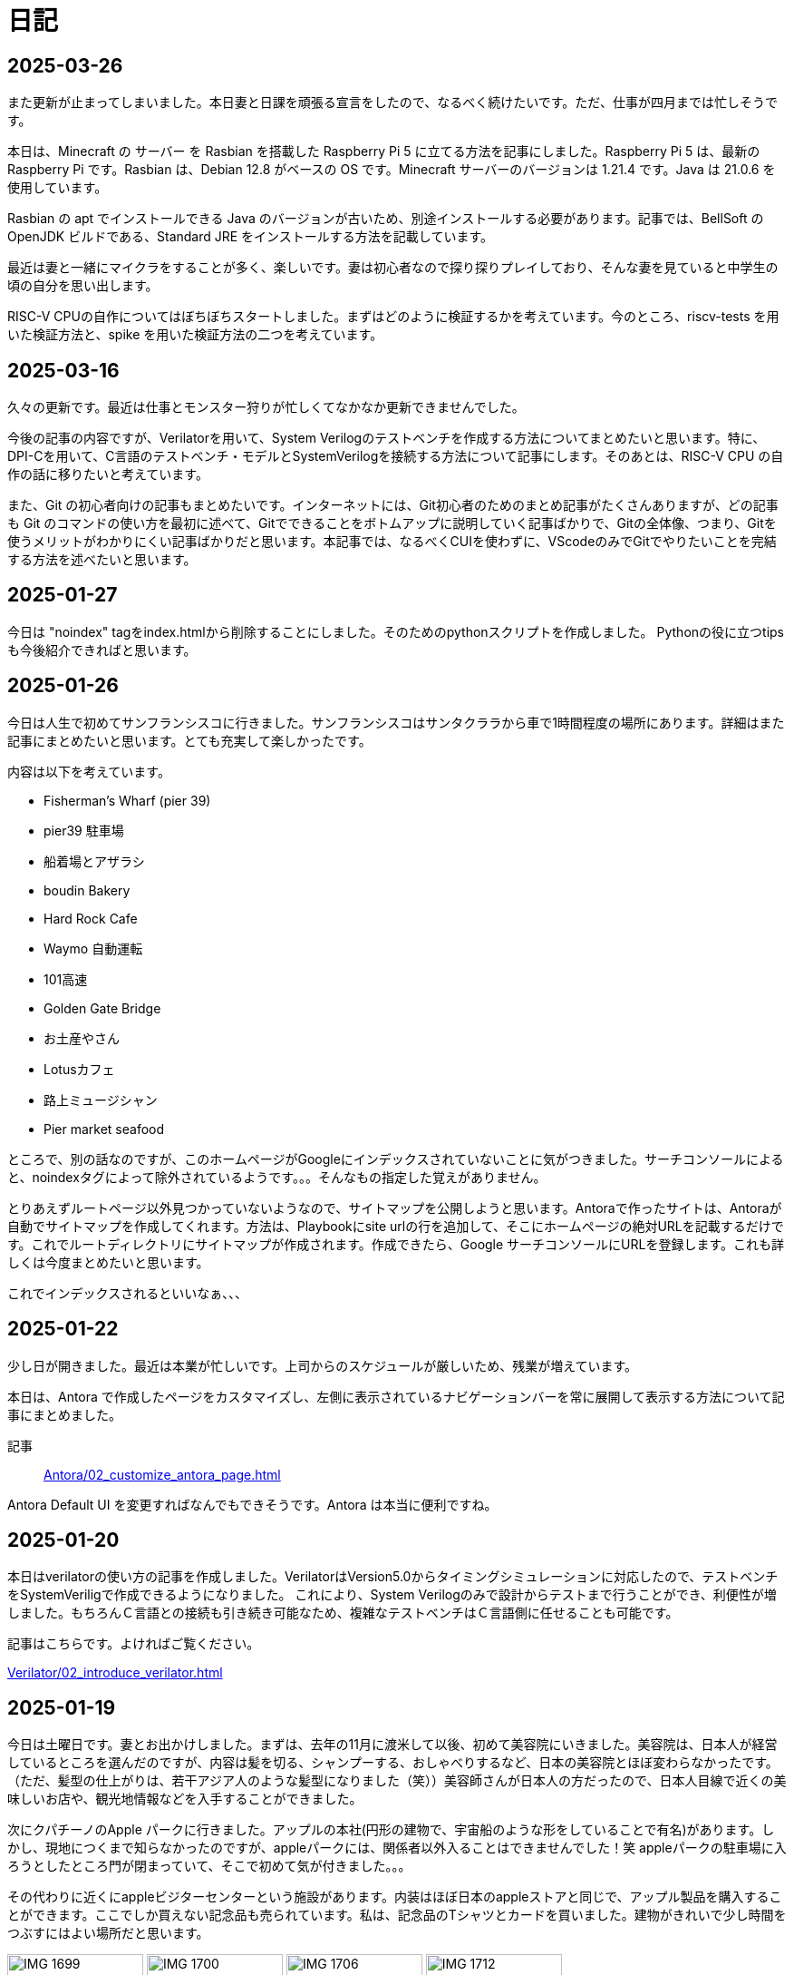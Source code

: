 :description: アメリカでのエンジニア生活をのんびり記録。仕事のことも日常のことも、気ままに書いています。

= 日記

== 2025-03-26
また更新が止まってしまいました。本日妻と日課を頑張る宣言をしたので、なるべく続けたいです。ただ、仕事が四月までは忙しそうです。

本日は、Minecraft の サーバー を Rasbian を搭載した Raspberry Pi 5 に立てる方法を記事にしました。Raspberry Pi 5 は、最新の Raspberry Pi です。Rasbian は、Debian 12.8 がベースの OS です。Minecraft サーバーのバージョンは 1.21.4 です。Java は 21.0.6 を使用しています。 

Rasbian の apt でインストールできる Java のバージョンが古いため、別途インストールする必要があります。記事では、BellSoft の OpenJDK ビルドである、Standard JRE をインストールする方法を記載しています。

最近は妻と一緒にマイクラをすることが多く、楽しいです。妻は初心者なので探り探りプレイしており、そんな妻を見ていると中学生の頃の自分を思い出します。

RISC-V CPUの自作についてはぼちぼちスタートしました。まずはどのように検証するかを考えています。今のところ、riscv-tests を用いた検証方法と、spike を用いた検証方法の二つを考えています。

== 2025-03-16

久々の更新です。最近は仕事とモンスター狩りが忙しくてなかなか更新できませんでした。

今後の記事の内容ですが、Verilatorを用いて、System Verilogのテストベンチを作成する方法についてまとめたいと思います。特に、DPI-Cを用いて、C言語のテストベンチ・モデルとSystemVerilogを接続する方法について記事にします。そのあとは、RISC-V CPU の自作の話に移りたいと考えています。

また、Git の初心者向けの記事もまとめたいです。インターネットには、Git初心者のためのまとめ記事がたくさんありますが、どの記事も Git のコマンドの使い方を最初に述べて、Gitでできることをボトムアップに説明していく記事ばかりで、Gitの全体像、つまり、Gitを使うメリットがわかりにくい記事ばかりだと思います。本記事では、なるべくCUIを使わずに、VScodeのみでGitでやりたいことを完結する方法を述べたいと思います。

== 2025-01-27

今日は "noindex" tagをindex.htmlから削除することにしました。そのためのpythonスクリプトを作成しました。
Pythonの役に立つtipsも今後紹介できればと思います。

== 2025-01-26

今日は人生で初めてサンフランシスコに行きました。サンフランシスコはサンタクララから車で1時間程度の場所にあります。詳細はまた記事にまとめたいと思います。とても充実して楽しかったです。

内容は以下を考えています。

- Fisherman’s Wharf (pier 39)
- pier39 駐車場
- 船着場とアザラシ
- boudin Bakery 
- Hard Rock Cafe 
- Waymo 自動運転
- 101高速
- Golden Gate Bridge 
- お土産やさん
- Lotusカフェ
- 路上ミュージシャン
- Pier market seafood

ところで、別の話なのですが、このホームページがGoogleにインデックスされていないことに気がつきました。サーチコンソールによると、noindexタグによって除外されているようです。。。そんなもの指定した覚えがありません。

とりあえずルートページ以外見つかっていないようなので、サイトマップを公開しようと思います。Antoraで作ったサイトは、Antoraが自動でサイトマップを作成してくれます。方法は、Playbookにsite urlの行を追加して、そこにホームページの絶対URLを記載するだけです。これでルートディレクトリにサイトマップが作成されます。作成できたら、Google サーチコンソールにURLを登録します。これも詳しくは今度まとめたいと思います。

これでインデックスされるといいなぁ、、、

== 2025-01-22

少し日が開きました。最近は本業が忙しいです。上司からのスケジュールが厳しいため、残業が増えています。

本日は、Antora で作成したページをカスタマイズし、左側に表示されているナビゲーションバーを常に展開して表示する方法について記事にまとめました。

記事:: xref:Antora/02_customize_antora_page.adoc[]

Antora Default UI を変更すればなんでもできそうです。Antora は本当に便利ですね。

== 2025-01-20

本日はverilatorの使い方の記事を作成しました。VerilatorはVersion5.0からタイミングシミュレーションに対応したので、テストベンチをSystemVeriligで作成できるようになりました。
これにより、System Verilogのみで設計からテストまで行うことができ、利便性が増しました。もちろんＣ言語との接続も引き続き可能なため、複雑なテストベンチはＣ言語側に任せることも可能です。

記事はこちらです。よければご覧ください。

xref:Verilator/02_introduce_verilator.adoc[]


== 2025-01-19

今日は土曜日です。妻とお出かけしました。まずは、去年の11月に渡米して以後、初めて美容院にいきました。美容院は、日本人が経営しているところを選んだのですが、内容は髪を切る、シャンプーする、おしゃべりするなど、日本の美容院とほぼ変わらなかったです。（ただ、髪型の仕上がりは、若干アジア人のような髪型になりました（笑））美容師さんが日本人の方だったので、日本人目線で近くの美味しいお店や、観光地情報などを入手することができました。

次にクパチーノのApple パークに行きました。アップルの本社(円形の建物で、宇宙船のような形をしていることで有名)があります。しかし、現地につくまで知らなかったのですが、appleパークには、関係者以外入ることはできませんでした！笑 appleパークの駐車場に入ろうとしたところ門が閉まっていて、そこで初めて気が付きました。。。

その代わりに近くにappleビジターセンターという施設があります。内装はほぼ日本のappleストアと同じで、アップル製品を購入することができます。ここでしか買えない記念品も売られています。私は、記念品のTシャツとカードを買いました。建物がきれいで少し時間をつぶすにはよい場所だと思います。

image:Home/IMG_1699.JPEG[width=150]
image:Home/IMG_1700.JPEG[width=150]
image:Home/IMG_1706.JPEG[width=150]
image:Home/IMG_1712.JPEG[width=150]


== 2025-01-17
去年の11月よりアメリカに住んでいます。アメリカは車社会で、車がないと生活が困難です。アメリカの車は当然左ハンドルなのですが、これについては、運転して1週間程度ですぐ慣れました。ただし、今でも時々困ることがあります。それはウインカーとヘッドライトの位置です。左ハンドルの車は、ウインカーが左についています。つまり、ウインカーとヘッドライトの操作スイッチが、どちらも左レバーについているのです。これが原因となり、ウインカーを操作したときに、誤ってライトを消してしまうことがあります。夜間にこれが起きると、突然目の前が真っ暗になり、かなり焦ります。

アメリカ人はこの操作に慣れているのでしょうか、、、不思議です。アメリカの道は街灯が少なく、夜になるとかなり暗くなります。ヘッドライトなしで走ることのできる道は少ないです。気を付けて運転したいと思います。

== 2025-01-16

本日は、Verilatorを使ってVCDファイルをダンプする方法を確認しました。VCDファイルは、シミュレーションの波形を記録したファイルです。これを使って、シミュレーションの結果を確認できます。

こちらのページを参考にしました。https://jp-seemore.com/iot/12095/

Verilator 5.0以降はタイミングのシミュレーションができるようになったため、テストベンチをSystem Verilogのみで完結させることができます。これはかなり便利です。詳細については、後日記事にまとめたいと思います。

また、Verilator インストール方法を修正しました。以下のリンクからアクセスできます。

xref:Verilator/01_install_verilator.adoc[]

使用するOSをUbuntu24.04に変更しました。タイミングシミュレーションを行うためにCpp20が必要だからです。C++20自体は、古いOSでも利用できますが、他に必要なライブラリもあるため、特に理由がなければ、最新のUbuntuを使用することをお勧めします。

== 2025-01-15

本日はホームページの見た目を更新しました。タイトルの字の大きさを、画面サイズから自動調整するようにしました。これにより、スマートフォンからも見やすくなりました。

以下のページを参考にさせていただきました。今の時代、こういった情報にすぐアクセスできるのはありがたいですね。このホームページでもこのような情報を提供できるようにしたいです。

.【CSS】レスポンシブなfont-size指定テクニック4選
https://qiita.com/suzoo/items/8f47eaf41c09ed94e712

== 2025-01-14

日記をつけはじました。目標は1週間に1記事投稿です。 

本日はVerilatorのインストール方法を記事にしました。VerilatorはオープンソースのEDAツールです。世の中にあるほとんどのEDAツールは有料で高価ですが、Verilatorは無料です。個人開発者としてはとてもありがたいですね。ただし、GUIがないため、コマンドラインでの操作が必要です。

記事は、以下のリンクからアクセスできます。

xref:Verilator/01_install_verilator.adoc[]

ほとんどが公式ページの引用です。特に問題なく進められるはずです。

次は、System Verilog で書いたテストベンチをコンパイルして、DUTのシミュレーションを行う方法をまとめたいと思います。
